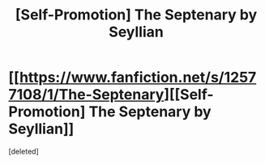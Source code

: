 #+TITLE: [Self-Promotion] The Septenary by Seyllian

* [[https://www.fanfiction.net/s/12577108/1/The-Septenary][[Self-Promotion] The Septenary by Seyllian]]
:PROPERTIES:
:Score: 1
:DateUnix: 1500346781.0
:DateShort: 2017-Jul-18
:FlairText: Self-Promotion
:END:
[deleted]

